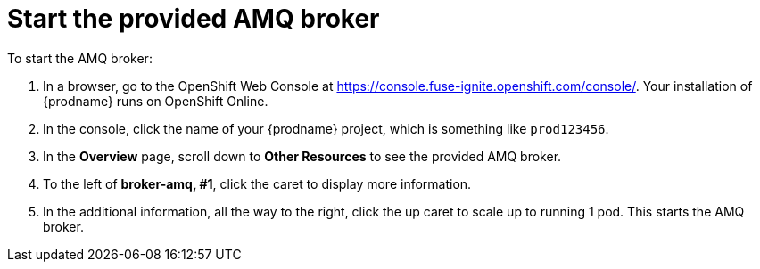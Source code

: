 [id='amq2api-start-the-broker']
= Start the provided AMQ broker

To start the AMQ broker:

. In a browser, go to the OpenShift Web Console at 
https://console.fuse-ignite.openshift.com/console/. Your installation of
{prodname} runs on OpenShift Online. 

. In the console, click the name of your {prodname} project, which is
something like `prod123456`. 

. In the *Overview* page, scroll down to *Other Resources* to 
see the provided AMQ broker. 

. To the left of *broker-amq, #1*, click the caret to display more 
information. 

. In the additional information, all the way to the right, 
click the up caret to scale up to running 1 pod. This starts 
the AMQ broker.

